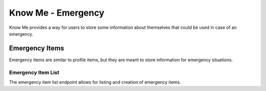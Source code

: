 ===================
Know Me - Emergency
===================

Know Me provides a way for users to store some information about themselves that could be used in case of an emergency.


---------------
Emergency Items
---------------

Emergency items are similar to profile items, but they are meant to store information for emergency situations.

Emergency Item List
-------------------

The emergency item list endpoint allows for listing and creation of emergency items.

.. http:get:: /know-me/users/(int:id)/emergency-items/

    List the emergency items for a Know Me user.

    :>jsonarr int id: The emergency item's ID.
    :>jsonarr string name: The emergency item's name.
    :>jsonarr string description: The emergency item's description. Can be an empty string.
    :>jsonarr object media_resource: The media resource associated with the emergency item. Can be ``null``.

    :status 200: The emergency item list was succesfully retrieved.
    :status 404: There is no Know Me user with the provided ``id`` accessible to the requesting user.
